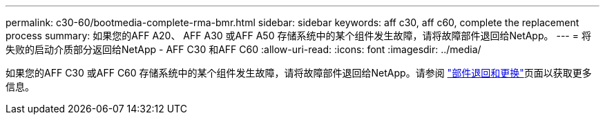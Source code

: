---
permalink: c30-60/bootmedia-complete-rma-bmr.html 
sidebar: sidebar 
keywords: aff c30, aff c60, complete the replacement process 
summary: 如果您的AFF A20、 AFF A30 或AFF A50 存储系统中的某个组件发生故障，请将故障部件退回给NetApp。 
---
= 将失败的启动介质部分返回给NetApp - AFF C30 和AFF C60
:allow-uri-read: 
:icons: font
:imagesdir: ../media/


[role="lead"]
如果您的AFF C30 或AFF C60 存储系统中的某个组件发生故障，请将故障部件退回给NetApp。请参阅 https://mysupport.netapp.com/site/info/rma["部件退回和更换"]页面以获取更多信息。
